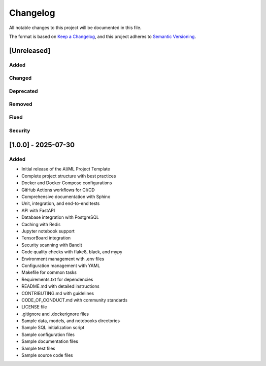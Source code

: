 Changelog
=========

All notable changes to this project will be documented in this file.

The format is based on `Keep a Changelog <https://keepachangelog.com/en/1.0.0/>`_,
and this project adheres to `Semantic Versioning <https://semver.org/spec/v2.0.0.html>`_.

[Unreleased]
-----------

Added
~~~~~

Changed
~~~~~~~

Deprecated
~~~~~~~~~~

Removed
~~~~~~~

Fixed
~~~~~

Security
~~~~~~~~


[1.0.0] - 2025-07-30
------------------

Added
~~~~~

- Initial release of the AI/ML Project Template
- Complete project structure with best practices
- Docker and Docker Compose configurations
- GitHub Actions workflows for CI/CD
- Comprehensive documentation with Sphinx
- Unit, integration, and end-to-end tests
- API with FastAPI
- Database integration with PostgreSQL
- Caching with Redis
- Jupyter notebook support
- TensorBoard integration
- Security scanning with Bandit
- Code quality checks with flake8, black, and mypy
- Environment management with .env files
- Configuration management with YAML
- Makefile for common tasks
- Requirements.txt for dependencies
- README.md with detailed instructions
- CONTRIBUTING.md with guidelines
- CODE_OF_CONDUCT.md with community standards
- LICENSE file
- .gitignore and .dockerignore files
- Sample data, models, and notebooks directories
- Sample SQL initialization script
- Sample configuration files
- Sample documentation files
- Sample test files
- Sample source code files